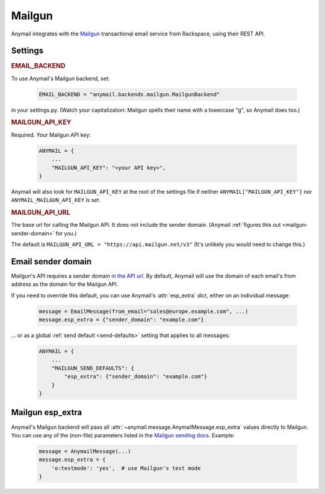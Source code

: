 .. _mailgun-backend:

Mailgun
-------

Anymail integrates with the `Mailgun <https://mailgun.com>`_
transactional email service from Rackspace, using their
REST API.


Settings
========

.. rubric:: EMAIL_BACKEND

To use Anymail's Mailgun backend, set:

  .. code-block:: python

      EMAIL_BACKEND = "anymail.backends.mailgun.MailgunBackend"

in your settings.py. (Watch your capitalization: Mailgun spells their name with a
lowercase "g", so Anymail does too.)


.. setting:: ANYMAIL_MAILGUN_API_KEY

.. rubric:: MAILGUN_API_KEY

Required. Your Mailgun API key:

  .. code-block:: python

      ANYMAIL = {
          ...
          "MAILGUN_API_KEY": "<your API key>",
      }

Anymail will also look for ``MAILGUN_API_KEY`` at the
root of the settings file if neither ``ANYMAIL["MAILGUN_API_KEY"]``
nor ``ANYMAIL_MAILGUN_API_KEY`` is set.


.. setting:: ANYMAIL_MAILGUN_API_URL

.. rubric:: MAILGUN_API_URL

The base url for calling the Mailgun API. It does not include
the sender domain. (Anymail :ref:`figures this out <mailgun-sender-domain>`
for you.)

The default is ``MAILGUN_API_URL = "https://api.mailgun.net/v3"``
(It's unlikely you would need to change this.)


.. _mailgun-sender-domain:

Email sender domain
===================

Mailgun's API requires a sender domain `in the API url <base-url>`_.
By default, Anymail will use the domain of each email's from address
as the domain for the Mailgun API.

If you need to override this default, you can use Anymail's
:attr:`esp_extra` dict, either on an individual message:

    .. code-block:: python

        message = EmailMessage(from_email="sales@europe.example.com", ...)
        message.esp_extra = {"sender_domain": "example.com"}


... or as a global :ref:`send default <send-defaults>` setting that applies
to all messages:

    .. code-block:: python

        ANYMAIL = {
            ...
            "MAILGUN_SEND_DEFAULTS": {
                "esp_extra": {"sender_domain": "example.com"}
            }
        }

.. _base-url: https://documentation.mailgun.com/api-intro.html#base-url


Mailgun esp_extra
=================

Anymail's Mailgun backend will pass all :attr:`~anymail.message.AnymailMessage.esp_extra`
values directly to Mailgun. You can use any of the (non-file) parameters listed in the
`Mailgun sending docs`_. Example:

  .. code-block:: python

      message = AnymailMessage(...)
      message.esp_extra = {
          'o:testmode': 'yes',  # use Mailgun's test mode
      }

.. _Mailgun sending docs: https://documentation.mailgun.com/api-sending.html#sending
